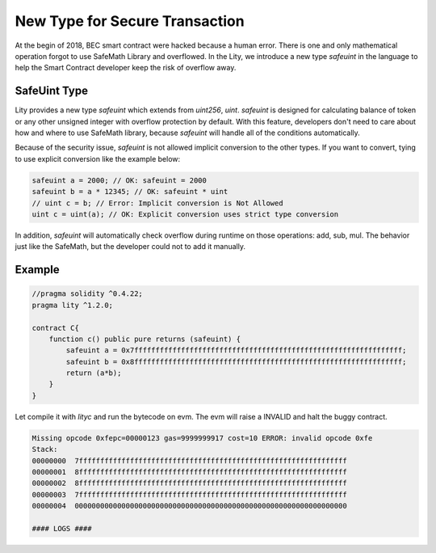 ================================================================
New Type for Secure Transaction
================================================================

.. _safeuint-type:

At the begin of 2018, BEC smart contract were hacked because a human error. There is one and only mathematical operation forgot to use SafeMath Library and overflowed. In the Lity, we introduce a new type `safeuint` in the language to help the Smart Contract developer keep the risk of overflow away.

SafeUint Type
-------------

Lity provides a new type `safeuint` which extends from `uint256`, `uint`. `safeuint` is designed for calculating balance of token or any other unsigned integer with overflow protection by default. With this feature, developers don't need to care about how and where to use SafeMath library, because `safeuint` will handle all of the conditions automatically.

Because of the security issue, `safeuint` is not allowed implicit conversion to the other types. If you want to convert, tying to use explicit conversion like the example below:

.. code:: bash

  safeuint a = 2000; // OK: safeuint = 2000
  safeuint b = a * 12345; // OK: safeuint * uint
  // uint c = b; // Error: Implicit conversion is Not Allowed
  uint c = uint(a); // OK: Explicit conversion uses strict type conversion

In addition, `safeuint` will automatically check overflow during runtime on those operations: add, sub, mul. The behavior just like the SafeMath, but the developer could not to add it manually.

Example
-------

.. code::

  //pragma solidity ^0.4.22;
  pragma lity ^1.2.0;

  contract C{
      function c() public pure returns (safeuint) {
          safeuint a = 0x7fffffffffffffffffffffffffffffffffffffffffffffffffffffffffffffff;
          safeuint b = 0x8fffffffffffffffffffffffffffffffffffffffffffffffffffffffffffffff;
          return (a*b);
      }
  }

Let compile it with `lityc` and run the bytecode on evm. The evm will raise a INVALID and halt the buggy contract.

.. code::

  Missing opcode 0xfepc=00000123 gas=9999999917 cost=10 ERROR: invalid opcode 0xfe
  Stack:
  00000000  7fffffffffffffffffffffffffffffffffffffffffffffffffffffffffffffff
  00000001  8fffffffffffffffffffffffffffffffffffffffffffffffffffffffffffffff
  00000002  8fffffffffffffffffffffffffffffffffffffffffffffffffffffffffffffff
  00000003  7fffffffffffffffffffffffffffffffffffffffffffffffffffffffffffffff
  00000004  0000000000000000000000000000000000000000000000000000000000000000

  #### LOGS ####

